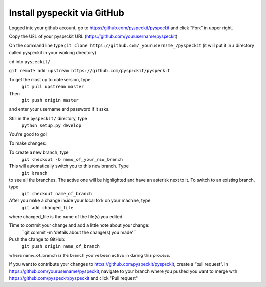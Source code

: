 Install pyspeckit via GitHub
================================

Logged into your github account, go to https://github.com/pyspeckit/pyspeckit and click “Fork” in upper right.  

Copy the URL of your pyspeckit URL (https://github.com/yourusername/pyspeckit)

On the command line type 
``git clone https://github.com/_yourusername_/pyspeckit``
(it will put it in a directory called pyspeckit in your working directory)

``cd`` into ``pyspeckit/``

``git remote add upstream https://github.com/pyspeckit/pyspeckit``

To get the most up to date version, type 
  ``git pull upstream master``

Then 
  ``git push origin master``
and enter your username and password if it asks.

Still in the ``pyspeckit/`` directory, type 
  ``python setup.py develop``

You're good to go!

To make changes:

To create a new branch, type 
  ``git checkout -b name_of_your_new_branch``
This will automatically switch you to this new branch.  Type 
  ``git branch``
to see all the branches.  The active one will be highlighted and have an asterisk next to it.  To switch to an existing branch, type 
  ``git checkout name_of_branch``

After you make a change inside your local fork on your machine, type 
  ``git add changed_file``
where changed_file is the name of the file(s) you edited.

Time to commit your change and add a little note about your change:
  ``git commit -m ‘details about the change(s) you made’ ``

Push the change to GitHub:
  ``git push origin name_of_branch``
where name_of_branch is the branch you’ve been active in during this process.

If you want to contribute your changes to https://github.com/pyspeckit/pyspeckit, create a “pull request”.  
In https://github.com/yourusername/pyspeckit, navigate to your branch where you pushed you want to merge 
with https://github.com/pyspeckit/pyspeckit and click "Pull request"
